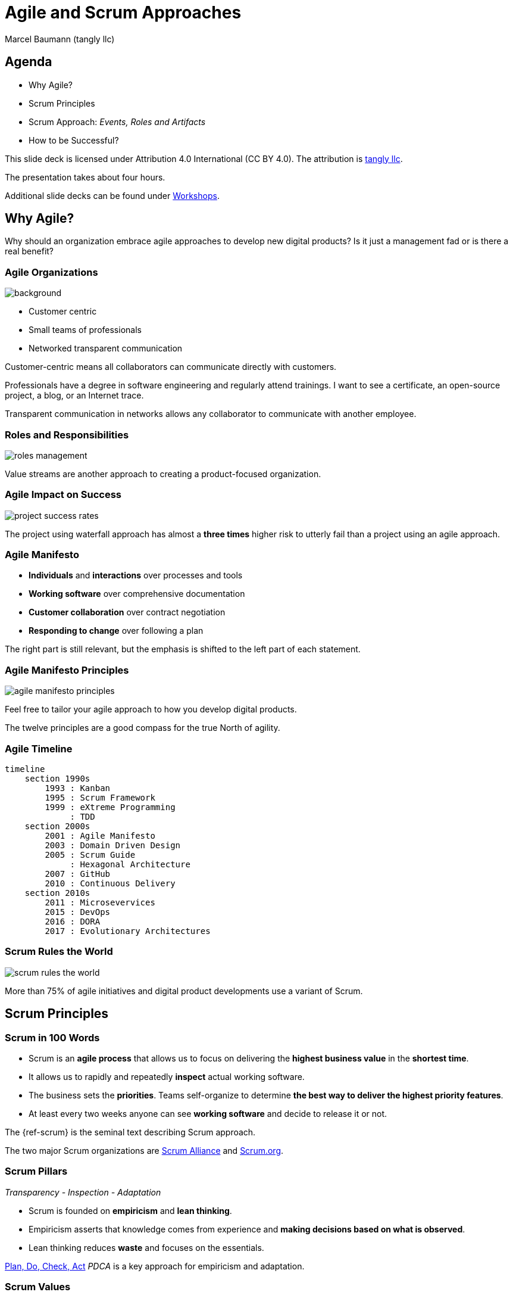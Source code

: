 = Agile and Scrum Approaches
:author: Marcel Baumann (tangly llc)
:revealjs_theme: white
:source-highlighter: highlight.js
:highlightjs-languages: toml, java, bash
:revealjs_slideNumber: true
:revealjs_hash: true
:revealjs_embedded: false
:imagesdir: pics
:icons: font
:ref-manifesto: http://agilemanifesto.org/[Agile Manifesto]
:ref-manifesto-principles: https://agilemanifesto.org/principles.html[12 Agile Manifesto Principles]
:ref-pdca: https://en.wikipedia.org/wiki/PDCA[Plan, Do, Check, Act]
:ref-scrum-alliance: https://www.scrumalliance.org/[Scrum Alliance]
:ref-scrum-org: https://www.scrum.org/[Scrum.org]
:ref-tangly-workshops: https://blog.tangly.net/ideas/learnings/workshops/[Workshops]
:ref-yagni: https://en.wikipedia.org/wiki/You_aren%27t_gonna_need_it[[YAGNI]

== Agenda

- Why Agile?
- Scrum Principles
- Scrum Approach: _Events, Roles and Artifacts_
- How to be Successful?

[.notes]
--
This slide deck is licensed under Attribution 4.0 International (CC BY 4.0).
The attribution is https://blog.tangly.net/[tangly llc].

The presentation takes about four hours.

Additional slide decks can be found under {ref-tangly-workshops}.
--

== Why Agile?

[.notes]
--
Why should an organization embrace agile approaches to develop new digital products?
Is it just a management fad or is there a real benefit?
--

[.lightbg,background-opacity="0.4"]
=== Agile Organizations

image::agile-organizations.png[background,size=cover]

- Customer centric
- Small teams of professionals
- Networked transparent communication

[.notes]
--
Customer-centric means all collaborators can communicate directly with customers.

Professionals have a degree in software engineering and regularly attend trainings.
I want to see a certificate, an open-source project, a blog, or an Internet trace.

Transparent communication in networks allows any collaborator to communicate with another employee.
--

=== Roles and Responsibilities

image::roles-management.png[]

[.notes]
--
Value streams are another approach to creating a product-focused organization.
--

=== Agile Impact on Success

[.streched]
image::project-success-rates.png[]

[.notes]
--
The project using waterfall approach has almost a *three times* higher risk to utterly fail than a project using an agile approach.
--

=== Agile Manifesto

- *Individuals* and *interactions* over processes and tools
- *Working software* over comprehensive documentation
- *Customer collaboration* over contract negotiation
- *Responding to change* over following a plan

[.notes]
--
The right part is still relevant, but the emphasis is shifted to the left part of each statement.
--

=== Agile Manifesto Principles

[.streched]
image::agile-manifesto-principles.png[]

[.notes]
--
Feel free to tailor your agile approach to how you develop digital products.

The twelve principles are a good compass for the true North of agility.
--

=== Agile Timeline

[.streched]
[mermaid,agile-history,svg]
----
timeline
    section 1990s
        1993 : Kanban
        1995 : Scrum Framework
        1999 : eXtreme Programming
             : TDD
    section 2000s
        2001 : Agile Manifesto
        2003 : Domain Driven Design
        2005 : Scrum Guide
             : Hexagonal Architecture
        2007 : GitHub
        2010 : Continuous Delivery
    section 2010s
        2011 : Microsevervices
        2015 : DevOps
        2016 : DORA
        2017 : Evolutionary Architectures
----

=== Scrum Rules the World

[.streched]
image::scrum-rules-the-world.png[]

[.notes]
--
More than 75% of agile initiatives and digital product developments use a variant of Scrum.
--

== Scrum Principles

=== Scrum in 100 Words

- Scrum is an *agile process* that allows us to focus on delivering the *highest business value* in the *shortest time*.
- It allows us to rapidly and repeatedly *inspect* actual working software.
- The business sets the *priorities*.
Teams self-organize to determine *the best way to deliver the highest priority features*.
- At least every two weeks anyone can see *working software* and decide to release it or not.

[.notes]
--
The {ref-scrum} is the seminal text describing Scrum approach.

The two major Scrum organizations are {ref-scrum-alliance} and {ref-scrum-org}.
--

=== Scrum Pillars

[.center-text]
_Transparency - Inspection - Adaptation_

- Scrum is founded on *empiricism* and *lean thinking*.
- Empiricism asserts that knowledge comes from experience and *making decisions based on what is observed*.
- Lean thinking reduces *waste* and focuses on the essentials.

[.notes]
--
{ref-pdca} _PDCA_ is a key approach for empiricism and adaptation.
--

[.lightbg,background-opacity="0.4"]
=== Scrum Values

image::scrum-values.png[background,size=cover]

[.notes]
--

Scrum Team members respect each other to be capable, independent people, and are respected as such by the people with whom they work.
The Scrum Team members have the courage to do the right thing, to work on tough problems.

--

== Scrum

=== Scrum Workflow

[.streched]
image::scrum-flow.png[]

[.notes]
--
The Scrum workflow contains multiple PDCA loops.
The team learns fast and early.
Experiments have low costs and accelerate learning.
--

== Scrum Events

[.streched]
image::scrum-approach.png[]

=== Sprint

- No changes are made that would endanger the *Sprint Goal*.
- *Quality does not decrease*.
- The Product Backlog is *refined* as needed.
- Scope may be clarified and renegotiated with the Product Owner as more is learned

[.notes]
--
Most Scrum teams have sprints with a two-week duration.

Efficient teams release an increment multiple times during a sprint.
--

=== Sprint Planning

image:sprint-planning.png[]

=== Sprint Planning Questions

- *Why* is the Sprint valuable?
- *What* can be done in this Sprint?
- *How* will the chosen work get done?

[.notes]
--
The sprint goal is essential to avoid becoming a story factory.

Just realizing a bunch of product backlog items does not mean the increment has value!
--

=== Daily Scrum

image:daily-scrum.png[]

[.notes]
--
Can we realize the Sprint goal or shall we take corrective measures?

This is the purpose of the daily Scrum.

This meeting shall be held daily to timely react to discovered problems and impediments.
--

=== Sprint Review

image:sprint-review.png[]

[.notes]
--
A sprint review is •not* a demonstration.
You demonstrate the increment and discuss the findings of the Sprint.

If the last sprint reviews never had an impact on the product backlog, you are doing it wrong!
--

=== Retrospective

image::sprint-retrospective.png[]

[.notes]
--
At least one improvement measure is identified in a good retrospective.

This measure is a product backlog item and is planned as a high-priority task for the next Sprint.
--

=== _Product Backlog Refinement_

image:product-backlog-refinement.png[]

[.notes]
--
The whole team understands the next product backlog items _PBI_ and why they have value.

The developers have an idea how these functions could be realized.
--

=== _Architecture and Design_

- Hold architecture workshops
- Hold coding dojos at the end of the Sprint
- Encourage team working including pair or mob programming
- Document design and decisions for future team members
- Extend the _Definition of Done_

[.notes]
--
Remember the {ref-manifesto-principles}.

- Continuous attention to technical excellence and good design enhances agility.
- The best architectures, requirements, and designs emerge from self-organizing teams.
- Simplicity _the art of maximizing the amount of work not done_ is essential.
See {ref-yagni}.
--

=== _Other Meetings_

- You need conversations with stakeholders and users to fulfill the *product goal*.
- All other meetings are a waste of time! +
_Progress meetings, status meetings, and steering committees are a waste of time and money_.

[.notes]
--
Your job is to create an awesome product.
Your job is never to attend meetings to satisfy the curiosity of others or your own organization.
--

== Scrum Roles

[.streched]
image::scrum-approach.png[]

=== Developers

image:development-team.png[]

[.notes]
--
A team is cross-functional and has all capabilities to create the product.

All developers have the same title.
Meritocracy is key for a high-performing team.

Developers are often T-shaped.
Expert in one domain, knowledgeable in other areas.
--

=== Developers Responsibilities

- Create a plan for the Sprint and the Sprint Backlog
- Instill quality by adhering to the _Definition of Done_
- Adapt their plan each day toward the _Sprint Goal_
- Hold each other accountable as professionals

[.notes]
--
Beware that no all engineers like to be accountable.
--

=== Product Owner

image:product-owner.jpg[]

=== Product Owner Responsibilities

- Develop and explicitly communicate the Product Goal
- Create and clearly communicate Product Backlog items
- Order Product Backlog items _PBI_
- Ensure that the Product Backlog is transparent, visible and understood

=== Scrum Master

image:scrum-master.png[]

=== Support Scrum Team (1/3)

- Coach the team members in self-management and cross-functionality
- Help the Scrum Team focus on creating high-value Increments that meet the Definition of Done
- Cause the removal of impediments to the Scrum Team’s progress
- Ensure that all Scrum events take place and are positive, productive, and kept within the timebox

=== Support Product Owner (2/3)

- Help find techniques for effective Product Goal definition and Product Backlog management
- Help the Scrum Team understand the need for clear and concise Product Backlog items
- Help establish empirical product planning for a complex environment
- Facilitate stakeholder collaboration as requested or needed

=== Support Organization (3/3)

- Lead, train, and coach the organization in its Scrum adoption
- Plan and advise Scrum implementations within the organization
- Help employees and stakeholders understand and enact an empirical approach for complex work
- Remove barriers between stakeholders and Scrum Teams

== Scrum Artifacts

[.streched]
image::scrum-approach.png[]

[.notes]
--
Each artifact contains a commitment to ensure it provides information that enhances transparency and focus against which progress can be measured:

- For the Product Backlog, it is the _Product Goal_.
- For the Sprint Backlog, it is the _Sprint Goal_.
- For the Increment, it is the _Definition of Done_.
--

=== Product Backlog

image:product-backlog.png[]

=== Sprint Backlog

image:sprint-backlog.png[]

[.notes]
--
A successful agile team has work in progress _WIP_ constraints.

A product backlog item _PBI_ is either not started, working, or completed.
This means that a _PBI_ is either 0% or 100% completed.
Other values have no relevance.

Agile developers know you have either fix milestones and variable functionally, and fix functionality and variable milestones.
--

=== Product Increment

image:product-increment.png[]

[.notes]
--
A product is a vehicle to deliver value.
It has a clear boundary, known stakeholders, well-defined users or customers.
A product could be a service, a physical product, or something more abstract.
--

=== Scrum Commitments

image::scrum-commitments.jpg[]

[.notes]
--
Each artifact contains a commitment to ensure it provides information that enhances transparency and focus against which progress can be measured:

- For the Product Backlog, it is the _Product Goal_.
- For the Sprint Backlog, it is the _Sprint Goal_.
- For the Increment, it is the _Definition of Done_.

These commitments exist to reinforce empiricism and the Scrum values for the Scrum Team and their stakeholders.
--

== How to be Successful?

=== Agile Fluency

[.streched]
image::agile-fluency-model.png[]

=== Technical Agile Fluency

- Clean code and refactoring
- Version control
- Continuous integration and delivery
- Automated test suite, see TDD, ATDD, BDD
- Configuration and documentation as code

=== Software Craftsmanship

[.streched]
image::software-craftsmanship.png[]

=== DevOps

image:devops-lifecycle.jpg[]

=== Metrics

image:dora-metrics.jpg[]]

[.notes]
--
Empiricism is key for agile approaches and is a pilar of Scrum.

Choose your metrics.
A basic set of metrics could be the DORA metrics.
These metrics are not the only ones, but they are a good starting point.
They are kind standard in the DevOps community.

. Frequency of deployments
. The amount of time between acceptance and deployment
. How frequently deployments fail
. How long it takes to restore service—or recover from a failure
--

=== Team Dynamics

image::team-responsibilities.png[]

=== Think Lean and Agile

- A *team* works on a *product*.
Avoid story factories.
- Deliver *often*.
Collect *feedback*.
- Exhaustive requirements document at the beginning of the project is a fallacy.
Requirements are continuously refined.
- Detailed planning for the next year and tracking in hours are pointless.

=== References

- {ref-scrum}
- {ref-scrum-alliance}
- {ref-scrum-org}
- {ref-manifesto} and {ref-manifesto-principles}

[%notitle]
[.lightbg,background-opacity="0.5"]
== Discussion

image::discussion.png[background,size=cover]
